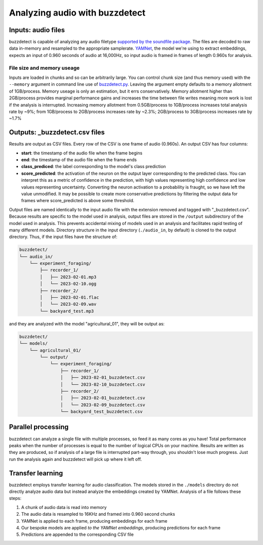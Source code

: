 Analyzing audio with buzzdetect
================================

Inputs: audio files
-------------------

buzzdetect is capable of analyzing any audio filetype `supported by the soundfile package <http://www.mega-nerd.com/libsndfile/#Features>`_. The files are decoded to raw data in-memory and resampled to the appropriate samplerate. `YAMNet <https://github.com/tensorflow/models/blob/master/research/audioset/yamnet/yamnet.py>`_, the model we're using to extract embeddings, expects an input of 0.960 seconds of audio at 16,000Hz, so input audio is framed in frames of length 0.960s for analysis.

File size and memory useage
~~~~~~~~~~~~~~~~~~~~~~~~~~~~

Inputs are loaded in chunks and so can be arbitrarily large. You can control chunk size (and thus memory used) with the ``--memory`` argument in command line use of `buzzdetect.py <https://github.com/OSU-Bee-Lab/buzzdetect/blob/main/buzzdetect.py>`_. Leaving the argument empty defaults to a memory allotment of 1GB/process. Memory useage is only an estimation, but it errs conservatively. Memory allotment higher than 2GB/process provides marginal performance gains and increases the time between file writes meaning more work is lost if the analysis is interrupted. Increasing memory allotment from 0.5GB/process to 1GB/process increases total analysis rate by ~9%; from 1GB/process to 2GB/process increases rate by ~2.3%; 2GB/process to 3GB/process increases rate by ~1.7%

Outputs: _buzzdetect.csv files
-------------------------------

Results are output as CSV files. Every row of the CSV is one frame of audio (0.960s). An output CSV has four columns:

* **start**: the timestamp of the audio file when the frame begins
* **end**: the timestamp of the audio file when the frame ends
* **class_prediced**: the label corresponding to the model's class prediction
* **score_predicted**: the activation of the neuron on the output layer corresponding to the predicted class. You can interpret this as a metric of confidence in the prediction, with high values representing high confidence and low values representing uncertainty. Converting the neuron activation to a probability is fraught, so we have left the value unmodified. It may be possible to create more conservative predictions by filtering the output data for frames where score_predicted is above some threshold.

Output files are named identically to the input audio file with the extension removed and tagged with "_buzzdetect.csv". Because results are specific to the model used in analysis, output files are stored in the ``/output`` subdirectory of the model used in analysis. This prevents accidental mixing of models used in an analysis and facilitates rapid testing of many different models. Directory structure in the input directory (``./audio_in``, by default) is cloned to the output directory. Thus, if the input files have the structure of:

.. code-block:: text

    buzzdetect/
    └── audio_in/
        └── experiment_foraging/
            ├── recorder_1/
            │   ├── 2023-02-01.mp3
            │   └── 2023-02-10.ogg
            ├── recorder_2/
            │   ├── 2023-02-01.flac
            │   └── 2023-02-09.wav
            └── backyard_test.mp3

and they are analyzed with the model "agricultural_01", they will be output as:

.. code-block:: text

    buzzdetect/
    └── models/
        └── agricultural_01/
            └── output/
                └── experiment_foraging/
                    ├── recorder_1/
                    │   ├── 2023-02-01_buzzdetect.csv
                    │   └── 2023-02-10_buzzdetect.csv
                    ├── recorder_2/
                    │   ├── 2023-02-01_buzzdetect.csv
                    │   └── 2023-02-09_buzzdetect.csv
                    └── backyard_test_buzzdetect.csv

Parallel processing
-------------------

buzzdetect can analyze a single file with multiple processes, so feed it as many cores as you have! Total performance peaks when the number of processes is equal to the number of logical CPUs on your machine. Results are written as they are produced, so if analysis of a large file is interrupted part-way through, you shouldn't lose much progress. Just run the analysis again and buzzdetect will pick up where it left off.

Transfer learning
-----------------

buzzdetect employs transfer learning for audio classification. The models stored in the ``./models`` directory do not directly analyze audio data but instead analyze the embeddings created by YAMNet. Analysis of a file follows these steps:

1. A chunk of audio data is read into memory
2. The audio data is resampled to 16KHz and framed into 0.960 second chunks
3. YAMNet is applied to each frame, producing embeddings for each frame
4. Our bespoke models are applied *to the YAMNet embeddings*, producing predictions for each frame
5. Predictions are appended to the corresponding CSV file